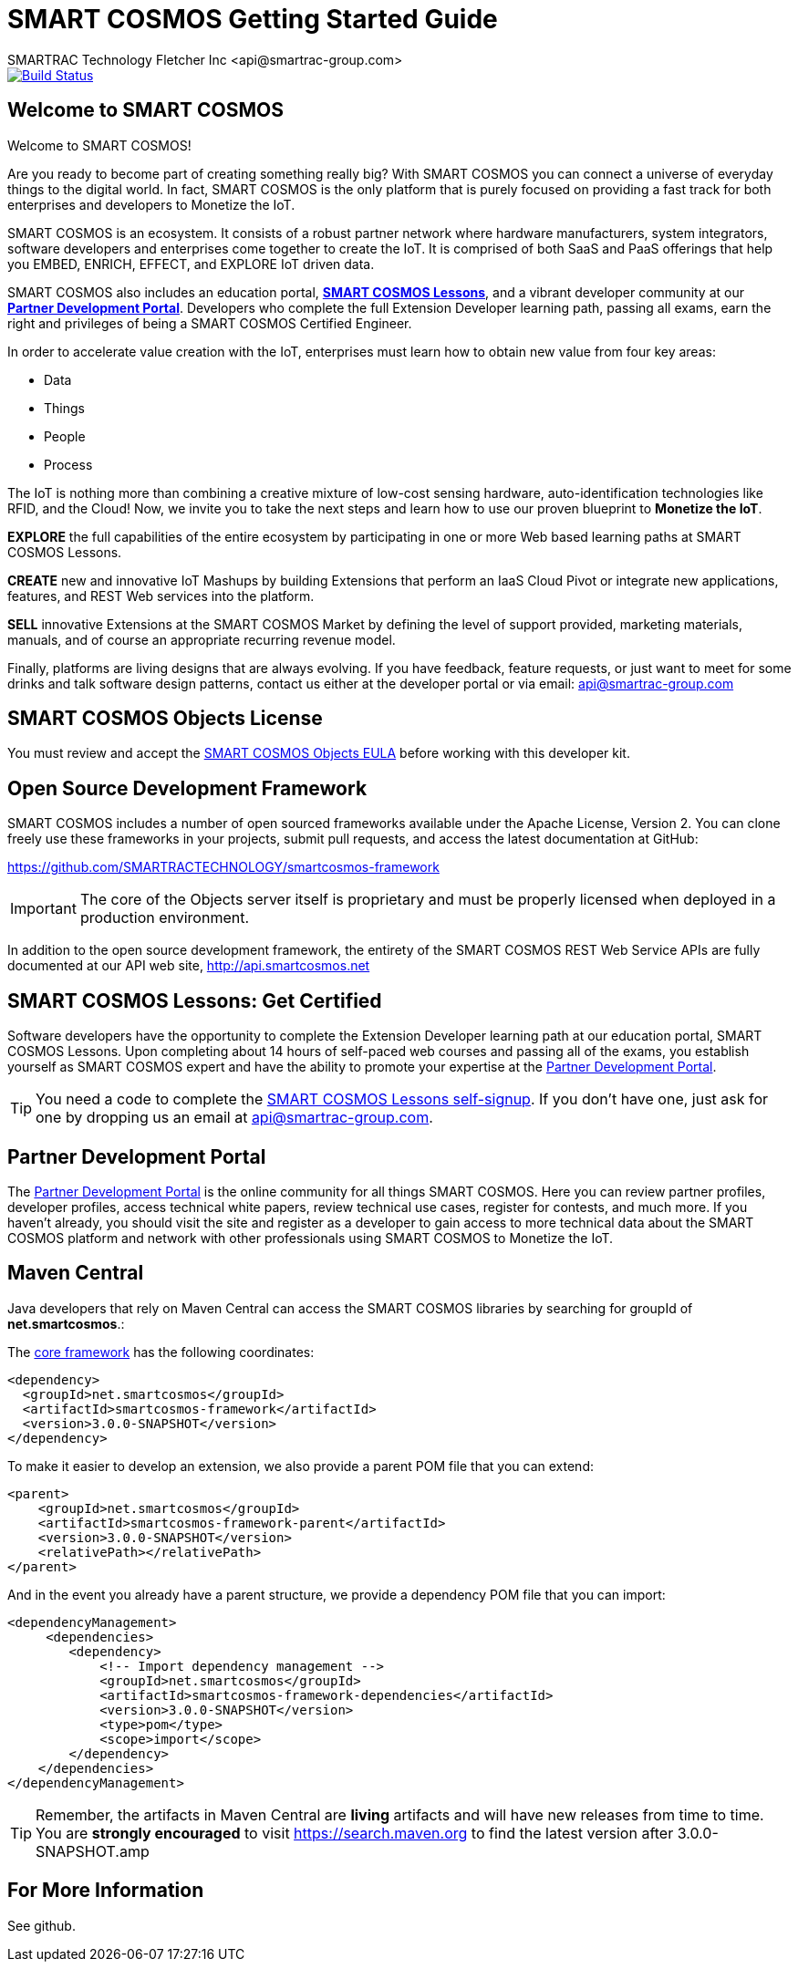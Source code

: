 = SMART COSMOS Getting Started Guide
SMARTRAC Technology Fletcher Inc <api@smartrac-group.com>
:version: 3.0.0-SNAPSHOT
ifdef::env-github[:USER: SMARTRACTECHNOLOGY]
ifdef::env-github[:REPO: smartcosmos-framework]
ifdef::env-github[:BRANCH: 3.0.x]

image::https://travis-ci.org/{USER}/{REPO}.svg?branch={BRANCH}[Build Status, link=https://travis-ci.org/{USER}/{REPO}]

== Welcome to SMART COSMOS
Welcome to SMART COSMOS!

Are you ready to become part of creating something really big? With SMART COSMOS
you can connect a universe of everyday things to the digital world. In fact,
SMART COSMOS is the only platform that is purely focused on providing a fast
track for both enterprises and developers to Monetize the IoT.

SMART COSMOS is an ecosystem. It consists of a robust partner network where
hardware manufacturers, system integrators, software developers and enterprises
come together to create the IoT. It is comprised of both SaaS and PaaS offerings
that help you EMBED, ENRICH, EFFECT, and EXPLORE IoT driven data.

SMART COSMOS also includes an education portal,
*http://lessons.smart-cosmos.com[SMART COSMOS Lessons]*, and a
vibrant developer community at our
*https://partner.smart-cosmos.com[Partner Development Portal]*. Developers who
complete the full Extension Developer learning path, passing all exams, earn the
right and privileges of being a SMART COSMOS Certified Engineer.

In order to accelerate value creation with the IoT, enterprises must learn how
to obtain new value from four key areas:

* Data
* Things
* People
* Process

The IoT is nothing more than combining a creative mixture of low-cost sensing
hardware, auto-identification technologies like RFID, and the Cloud! Now, we
invite you to take the next steps and learn how to use our proven blueprint to
*Monetize the IoT*.

*EXPLORE* the full capabilities of the entire ecosystem by participating in one or
more Web based learning paths at SMART COSMOS Lessons.

*CREATE* new and innovative IoT Mashups by building Extensions that perform an
IaaS Cloud Pivot or integrate new applications, features, and REST Web services
into the platform.

*SELL* innovative Extensions at the SMART COSMOS Market by defining the level of
support provided, marketing materials, manuals, and of course an appropriate
recurring revenue model.

Finally, platforms are living designs that are always evolving. If you have
feedback, feature requests, or just want to meet for some drinks and talk
software design patterns, contact us either at the developer portal or via
email: mailto:api@smartrac-group.com[api@smartrac-group.com]


== SMART COSMOS Objects License
You must review and accept the
https://licensing.smartcosmos.net/objects/[SMART COSMOS Objects EULA] before
working with this developer kit.

== Open Source Development Framework
SMART COSMOS includes a number of open sourced frameworks available under the
Apache License, Version 2. You can clone freely use these frameworks in your
projects, submit pull requests, and access the latest documentation at GitHub:

https://github.com/SMARTRACTECHNOLOGY/smartcosmos-framework

IMPORTANT: The core of the Objects server itself is proprietary and must be
properly licensed when deployed in a production environment.

In addition to the open source development framework, the entirety of the
SMART COSMOS REST Web Service APIs are fully documented at our API web site,
http://api.smartcosmos.net

== SMART COSMOS Lessons: Get Certified
Software developers have the opportunity to complete the Extension Developer
learning path at our education portal, SMART COSMOS Lessons. Upon completing
about 14 hours of self-paced web courses and passing all of the exams, you
establish yourself as SMART COSMOS expert and have the ability to promote your
expertise at the https://partner.smart-cosmos.com[Partner Development Portal].

TIP: You need a code to complete the
http://lessons.smart-cosmos.com/self-signup[SMART COSMOS Lessons self-signup].
If you don't have one, just ask for one by dropping us an email at
mailto:api@smartrac-group.com[api@smartrac-group.com].

== Partner Development Portal
The https://partner.smart-cosmos.com[Partner Development Portal] is the online
community for all things SMART COSMOS. Here you can review partner profiles,
developer profiles, access technical white papers, review technical use cases,
register for contests, and much more. If you haven't already, you should visit
the site and register as a developer to gain access to more technical data
about the SMART COSMOS platform and network with other professionals using
SMART COSMOS to Monetize the IoT.

== Maven Central
Java developers that rely on Maven Central can access the SMART COSMOS
libraries by searching for groupId of *net.smartcosmos*.:

The http://search.maven.org/#artifactdetails%7Cnet.smartcosmos%7Csmartcosmos-framework%7C{version}%7Cjar[core framework]
has the following coordinates:

[source,xml,subs="attributes,verbatim"]
--
<dependency>
  <groupId>net.smartcosmos</groupId>
  <artifactId>smartcosmos-framework</artifactId>
  <version>{version}</version>
</dependency>
--

To make it easier to develop an extension, we also provide a parent POM file that you can extend:

[source,xml,subs="attributes,verbatim"]
--
<parent>
    <groupId>net.smartcosmos</groupId>
    <artifactId>smartcosmos-framework-parent</artifactId>
    <version>{version}</version>
    <relativePath></relativePath>
</parent>
--

And in the event you already have a parent structure, we provide a dependency POM file that you can import:

[source,xml,subs="attributes,verbatim"]
--
<dependencyManagement>
     <dependencies>
        <dependency>
            <!-- Import dependency management -->
            <groupId>net.smartcosmos</groupId>
            <artifactId>smartcosmos-framework-dependencies</artifactId>
            <version>{version}</version>
            <type>pom</type>
            <scope>import</scope>
        </dependency>
    </dependencies>
</dependencyManagement>
--

TIP: Remember, the artifacts in Maven Central are *living* artifacts and will
have new releases from time to time. You are *strongly encouraged* to visit
http://search.maven.org/#search%7Cga%7C1%7Cg%3Anet.smartcosmos[https://search.maven.org]
to find the latest version after {version}.amp

== For More Information

See github.
